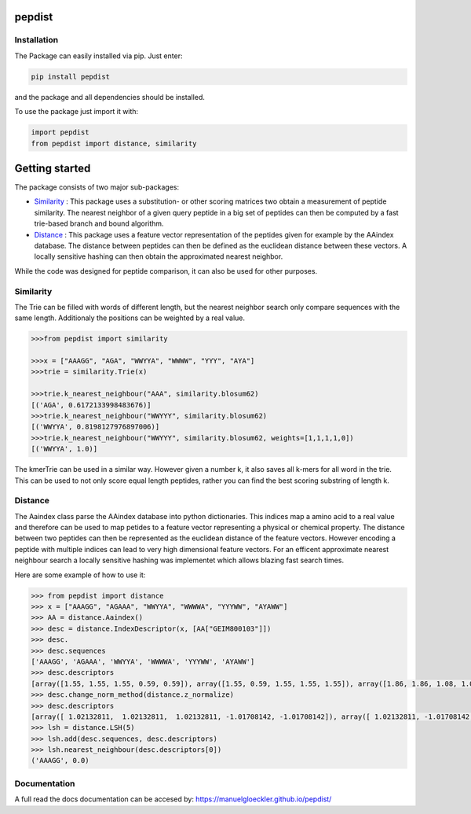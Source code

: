 pepdist
=======

Installation
------------
The Package can easily installed via pip. Just enter:

.. code-block:: ruby

    pip install pepdist

and the package and all dependencies should be installed.

To use the package just import it with:

.. code-block:: python

    import pepdist
    from pepdist import distance, similarity

Getting started
===============
The package consists of two major sub-packages:

* `Similarity`_ : This package uses a substitution- or other scoring matrices two obtain a measurement of peptide similarity. The nearest neighbor of a given query peptide in a big set of peptides can then be computed by a fast trie-based branch and bound algorithm.

* `Distance`_ : This package uses a feature vector representation of the peptides given for example by the AAindex database. The distance between peptides can then be defined as the euclidean distance between these vectors. A locally sensitive hashing can then obtain the approximated nearest neighbor.

While the code was designed for peptide comparison, it can also be used for other purposes.

Similarity
----------
The Trie can be filled with words of different length, but the nearest neighbor search only compare sequences with the same length. Additionaly the positions can be weighted by a real
value.

.. code-block:: python

    >>>from pepdist import similarity

    >>>x = ["AAAGG", "AGA", "WWYYA", "WWWW", "YYY", "AYA"]
    >>>trie = similarity.Trie(x)

    >>>trie.k_nearest_neighbour("AAA", similarity.blosum62)
    [('AGA', 0.6172133998483676)]
    >>>trie.k_nearest_neighbour("WWYYY", similarity.blosum62)
    [('WWYYA', 0.8198127976897006)]
    >>>trie.k_nearest_neighbour("WWYYY", similarity.blosum62, weights=[1,1,1,1,0])
    [('WWYYA', 1.0)]

The kmerTrie can be used in a similar way. However given a number k, it also saves all k-mers for all word
in the trie. This can be used to not only score equal length peptides, rather you can find the best scoring
substring of length k.

Distance
--------
The Aaindex class parse the AAindex database into python dictionaries. This indices map a amino acid to a real value and therefore can be used to map petides to a feature
vector representing a physical or chemical property. The distance between two peptides can then be represented as the euclidean distance of the feature vectors. However encoding a peptide with multiple
indices can lead to very high dimensional feature vectors. For an efficent approximate nearest neighbour search a locally sensitive hashing was implementet which allows blazing fast search times.

Here are some example of how to use it:

.. code-block:: python

    >>> from pepdist import distance
    >>> x = ["AAAGG", "AGAAA", "WWYYA", "WWWWA", "YYYWW", "AYAWW"]
    >>> AA = distance.Aaindex()
    >>> desc = distance.IndexDescriptor(x, [AA["GEIM800103"]])
    >>> desc.
    >>> desc.sequences
    ['AAAGG', 'AGAAA', 'WWYYA', 'WWWWA', 'YYYWW', 'AYAWW']
    >>> desc.descriptors
    [array([1.55, 1.55, 1.55, 0.59, 0.59]), array([1.55, 0.59, 1.55, 1.55, 1.55]), array([1.86, 1.86, 1.08, 1.08, 1.55]), array([1.86, 1.86, 1.86, 1.86, 1.55]), array([1.08, 1.08, 1.08, 1.86, 1.86]), array([1.55, 1.08, 1.55, 1.86, 1.86])]
    >>> desc.change_norm_method(distance.z_normalize)
    >>> desc.descriptors
    [array([ 1.02132811,  1.02132811,  1.02132811, -1.01708142, -1.01708142]), array([ 1.02132811, -1.01708142,  1.02132811,  1.02132811,  1.02132811]), array([1.67956452, 1.67956452, 0.02335678, 0.02335678, 1.02132811]), array([1.67956452, 1.67956452, 1.67956452, 1.67956452, 1.02132811]), array([0.02335678, 0.02335678, 0.02335678, 1.67956452, 1.67956452]), array([1.02132811, 0.02335678, 1.02132811, 1.67956452, 1.67956452])]
    >>> lsh = distance.LSH(5)
    >>> lsh.add(desc.sequences, desc.descriptors)
    >>> lsh.nearest_neighbour(desc.descriptors[0])
    ('AAAGG', 0.0)

Documentation
-------------
A full read the docs documentation can be accesed by: https://manuelgloeckler.github.io/pepdist/

